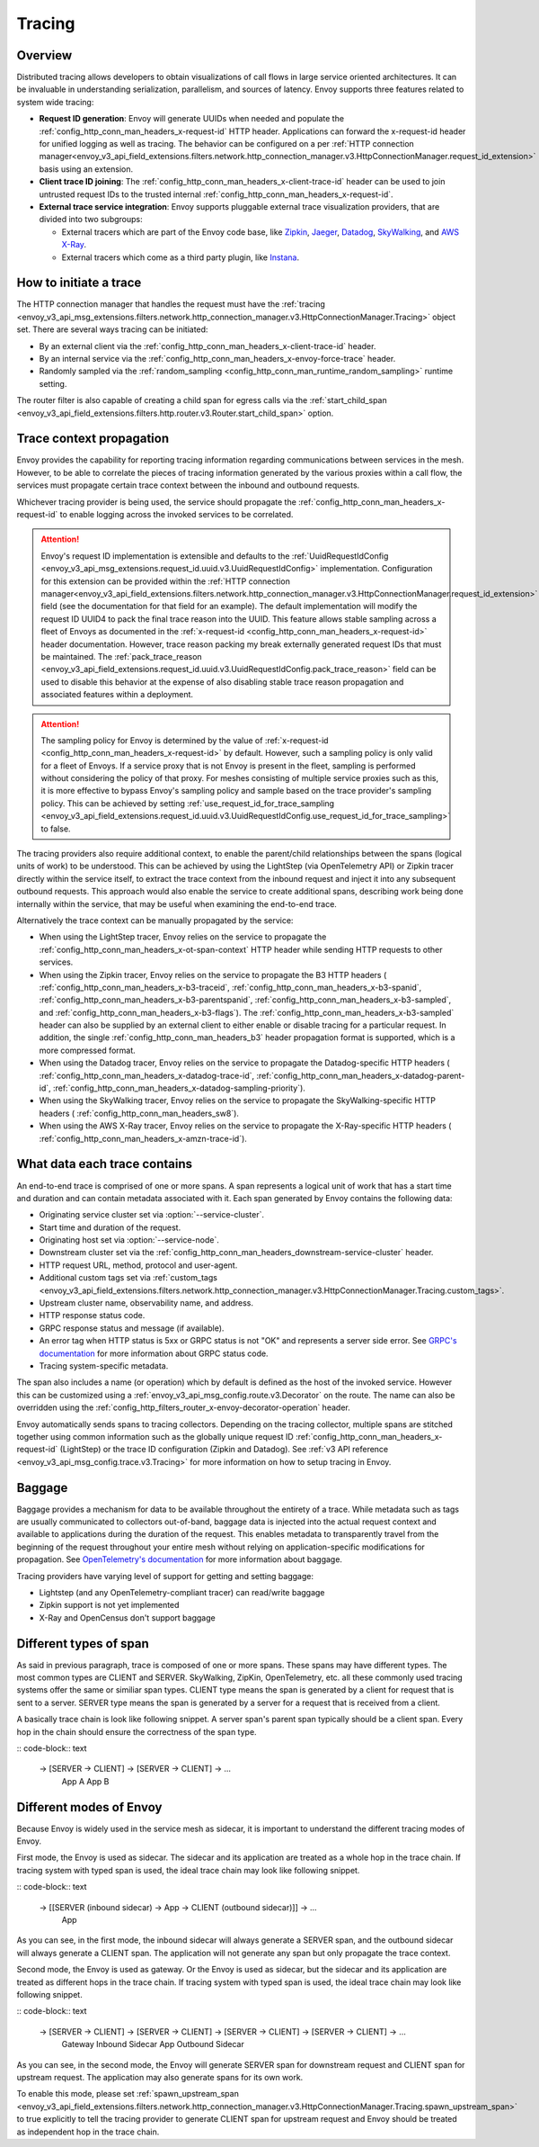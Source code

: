 .. _arch_overview_tracing:

Tracing
=======

Overview
--------
Distributed tracing allows developers to obtain visualizations of call flows in large service
oriented architectures. It can be invaluable in understanding serialization, parallelism, and
sources of latency. Envoy supports three features related to system wide tracing:

* **Request ID generation**: Envoy will generate UUIDs when needed and populate the
  :ref:`config_http_conn_man_headers_x-request-id` HTTP header. Applications can forward the
  x-request-id header for unified logging as well as tracing. The behavior can be configured on a
  per :ref:`HTTP connection manager<envoy_v3_api_field_extensions.filters.network.http_connection_manager.v3.HttpConnectionManager.request_id_extension>`
  basis using an extension.
* **Client trace ID joining**: The :ref:`config_http_conn_man_headers_x-client-trace-id` header can
  be used to join untrusted request IDs to the trusted internal
  :ref:`config_http_conn_man_headers_x-request-id`.
* **External trace service integration**: Envoy supports pluggable external trace visualization
  providers, that are divided into two subgroups:

  - External tracers which are part of the Envoy code base, like `Zipkin <https://zipkin.io/>`_,
    `Jaeger <https://github.com/jaegertracing/>`_,
    `Datadog <https://datadoghq.com>`_, `SkyWalking <http://skywalking.apache.org/>`_, and
    `AWS X-Ray <https://docs.aws.amazon.com/xray/latest/devguide/xray-gettingstarted.html>`_.
  - External tracers which come as a third party plugin, like `Instana <https://www.instana.com/blog/monitoring-envoy-proxy-microservices/>`_.

How to initiate a trace
-----------------------
The HTTP connection manager that handles the request must have the :ref:`tracing
<envoy_v3_api_msg_extensions.filters.network.http_connection_manager.v3.HttpConnectionManager.Tracing>` object set. There are several ways tracing can be
initiated:

* By an external client via the :ref:`config_http_conn_man_headers_x-client-trace-id`
  header.
* By an internal service via the :ref:`config_http_conn_man_headers_x-envoy-force-trace`
  header.
* Randomly sampled via the :ref:`random_sampling <config_http_conn_man_runtime_random_sampling>`
  runtime setting.

The router filter is also capable of creating a child span for egress calls via the
:ref:`start_child_span <envoy_v3_api_field_extensions.filters.http.router.v3.Router.start_child_span>` option.

.. _arch_overview_tracing_context_propagation:

Trace context propagation
-------------------------
Envoy provides the capability for reporting tracing information regarding communications between
services in the mesh. However, to be able to correlate the pieces of tracing information generated
by the various proxies within a call flow, the services must propagate certain trace context between
the inbound and outbound requests.

Whichever tracing provider is being used, the service should propagate the
:ref:`config_http_conn_man_headers_x-request-id` to enable logging across the invoked services
to be correlated.

.. attention::

  Envoy's request ID implementation is extensible and defaults to the
  :ref:`UuidRequestIdConfig <envoy_v3_api_msg_extensions.request_id.uuid.v3.UuidRequestIdConfig>`
  implementation. Configuration for this extension can be provided within the
  :ref:`HTTP connection manager<envoy_v3_api_field_extensions.filters.network.http_connection_manager.v3.HttpConnectionManager.request_id_extension>`
  field (see the documentation for that field for an example). The default implementation will
  modify the request ID UUID4 to pack the final trace reason into the UUID. This feature allows
  stable sampling across a fleet of Envoys as documented in the :ref:`x-request-id <config_http_conn_man_headers_x-request-id>`
  header documentation. However, trace reason packing my break externally generated request IDs
  that must be maintained. The :ref:`pack_trace_reason <envoy_v3_api_field_extensions.request_id.uuid.v3.UuidRequestIdConfig.pack_trace_reason>`
  field can be used to disable this behavior at the expense of also disabling stable trace reason
  propagation and associated features within a deployment.

.. attention::

  The sampling policy for Envoy is determined by the value of :ref:`x-request-id <config_http_conn_man_headers_x-request-id>` by default.
  However, such a sampling policy is only valid for a fleet of Envoys. If a service proxy
  that is not Envoy is present in the fleet, sampling is performed without considering the policy of that proxy.
  For meshes consisting of multiple service proxies such as this, it is more effective to
  bypass Envoy's sampling policy and sample based on the trace provider's sampling policy. This can be achieved by setting
  :ref:`use_request_id_for_trace_sampling <envoy_v3_api_field_extensions.request_id.uuid.v3.UuidRequestIdConfig.use_request_id_for_trace_sampling>`
  to false.

The tracing providers also require additional context, to enable the parent/child relationships
between the spans (logical units of work) to be understood. This can be achieved by using the
LightStep (via OpenTelemetry API) or Zipkin tracer directly within the service itself, to extract the
trace context from the inbound request and inject it into any subsequent outbound requests. This
approach would also enable the service to create additional spans, describing work being done
internally within the service, that may be useful when examining the end-to-end trace.

Alternatively the trace context can be manually propagated by the service:

* When using the LightStep tracer, Envoy relies on the service to propagate the
  :ref:`config_http_conn_man_headers_x-ot-span-context` HTTP header
  while sending HTTP requests to other services.

* When using the Zipkin tracer, Envoy relies on the service to propagate the
  B3 HTTP headers (
  :ref:`config_http_conn_man_headers_x-b3-traceid`,
  :ref:`config_http_conn_man_headers_x-b3-spanid`,
  :ref:`config_http_conn_man_headers_x-b3-parentspanid`,
  :ref:`config_http_conn_man_headers_x-b3-sampled`, and
  :ref:`config_http_conn_man_headers_x-b3-flags`). The :ref:`config_http_conn_man_headers_x-b3-sampled`
  header can also be supplied by an external client to either enable or disable tracing for a particular
  request. In addition, the single :ref:`config_http_conn_man_headers_b3` header propagation format is
  supported, which is a more compressed format.

* When using the Datadog tracer, Envoy relies on the service to propagate the
  Datadog-specific HTTP headers (
  :ref:`config_http_conn_man_headers_x-datadog-trace-id`,
  :ref:`config_http_conn_man_headers_x-datadog-parent-id`,
  :ref:`config_http_conn_man_headers_x-datadog-sampling-priority`).

* When using the SkyWalking tracer, Envoy relies on the service to propagate the
  SkyWalking-specific HTTP headers (
  :ref:`config_http_conn_man_headers_sw8`).

* When using the AWS X-Ray tracer, Envoy relies on the service to propagate the
  X-Ray-specific HTTP headers (
  :ref:`config_http_conn_man_headers_x-amzn-trace-id`).

What data each trace contains
-----------------------------
An end-to-end trace is comprised of one or more spans. A
span represents a logical unit of work that has a start time and duration and can contain metadata
associated with it. Each span generated by Envoy contains the following data:

* Originating service cluster set via :option:`--service-cluster`.
* Start time and duration of the request.
* Originating host set via :option:`--service-node`.
* Downstream cluster set via the :ref:`config_http_conn_man_headers_downstream-service-cluster`
  header.
* HTTP request URL, method, protocol and user-agent.
* Additional custom tags set via :ref:`custom_tags
  <envoy_v3_api_field_extensions.filters.network.http_connection_manager.v3.HttpConnectionManager.Tracing.custom_tags>`.
* Upstream cluster name, observability name, and address.
* HTTP response status code.
* GRPC response status and message (if available).
* An error tag when HTTP status is 5xx or GRPC status is not "OK" and represents a server side error.
  See `GRPC's documentation <https://grpc.github.io/grpc/core/md_doc_statuscodes.html>`_ for more information about GRPC status code.
* Tracing system-specific metadata.

The span also includes a name (or operation) which by default is defined as the host of the invoked
service. However this can be customized using a :ref:`envoy_v3_api_msg_config.route.v3.Decorator` on
the route. The name can also be overridden using the
:ref:`config_http_filters_router_x-envoy-decorator-operation` header.

Envoy automatically sends spans to tracing collectors. Depending on the tracing collector,
multiple spans are stitched together using common information such as the globally unique
request ID :ref:`config_http_conn_man_headers_x-request-id` (LightStep) or
the trace ID configuration (Zipkin and Datadog). See
:ref:`v3 API reference <envoy_v3_api_msg_config.trace.v3.Tracing>`
for more information on how to setup tracing in Envoy.

Baggage
-----------------------------
Baggage provides a mechanism for data to be available throughout the entirety of a trace.
While metadata such as tags are usually communicated to collectors out-of-band, baggage data is injected into the actual
request context and available to applications during the duration of the request. This enables metadata to transparently
travel from the beginning of the request throughout your entire mesh without relying on application-specific modifications for
propagation. See `OpenTelemetry's documentation <https://opentelemetry.io/docs/concepts/signals/baggage/>`_ for more information about baggage.

Tracing providers have varying level of support for getting and setting baggage:

* Lightstep (and any OpenTelemetry-compliant tracer) can read/write baggage
* Zipkin support is not yet implemented
* X-Ray and OpenCensus don't support baggage

Different types of span
-----------------------

As said in previous paragraph, trace is composed of one or more spans. These spans may have different types.
The most common types are CLIENT and SERVER. SkyWalking, ZipKin, OpenTelemetry, etc. all these commonly used
tracing systems offer the same or similiar span types. CLIENT type means the span is generated by a client for
request that is sent to a server. SERVER type means the span is generated by a server for a request that is received
from a client.

A basically trace chain is look like following snippet. A server span's parent span typically should be a client
span. Every hop in the chain should ensure the correctness of the span type. 

:: code-block:: text

   -> [SERVER -> CLIENT] -> [SERVER -> CLIENT] -> ...
             App A                 App B


Different modes of Envoy
------------------------

Because Envoy is widely used in the service mesh as sidecar, it is important to understand the different tracing
modes of Envoy.

First mode, the Envoy is used as sidecar. The sidecar and its application are treated as a whole hop in the trace chain.
If tracing system with typed span is used, the ideal trace chain may look like following snippet.

:: code-block:: text

   -> [[SERVER (inbound sidecar) -> App -> CLIENT (outbound sidecar)]] -> ...
                                    App


As you can see, in the first mode, the inbound sidecar will always generate a SERVER span, and the outbound sidecar 
will always generate a CLIENT span. The application will not generate any span but only propagate the trace context.


Second mode, the Envoy is used as gateway. Or the Envoy is used as sidecar, but the sidecar and its application are
treated as different hops in the trace chain. If tracing system with typed span is used, the ideal trace chain may look
like following snippet.

:: code-block:: text

   -> [SERVER -> CLIENT] -> [SERVER -> CLIENT] -> [SERVER -> CLIENT] -> [SERVER -> CLIENT] -> ...
           Gateway           Inbound Sidecar            App             Outbound Sidecar



As you can see, in the second mode, the Envoy will generate SERVER span for downstream request and CLIENT span for
upstream request. The application may also generate spans for its own work.


To enable this mode, please set 
:ref:`spawn_upstream_span <envoy_v3_api_field_extensions.filters.network.http_connection_manager.v3.HttpConnectionManager.Tracing.spawn_upstream_span>`
to true explicitly to tell the tracing provider to generate CLIENT span for upstream request and Envoy should be treated
as independent hop in the trace chain.
